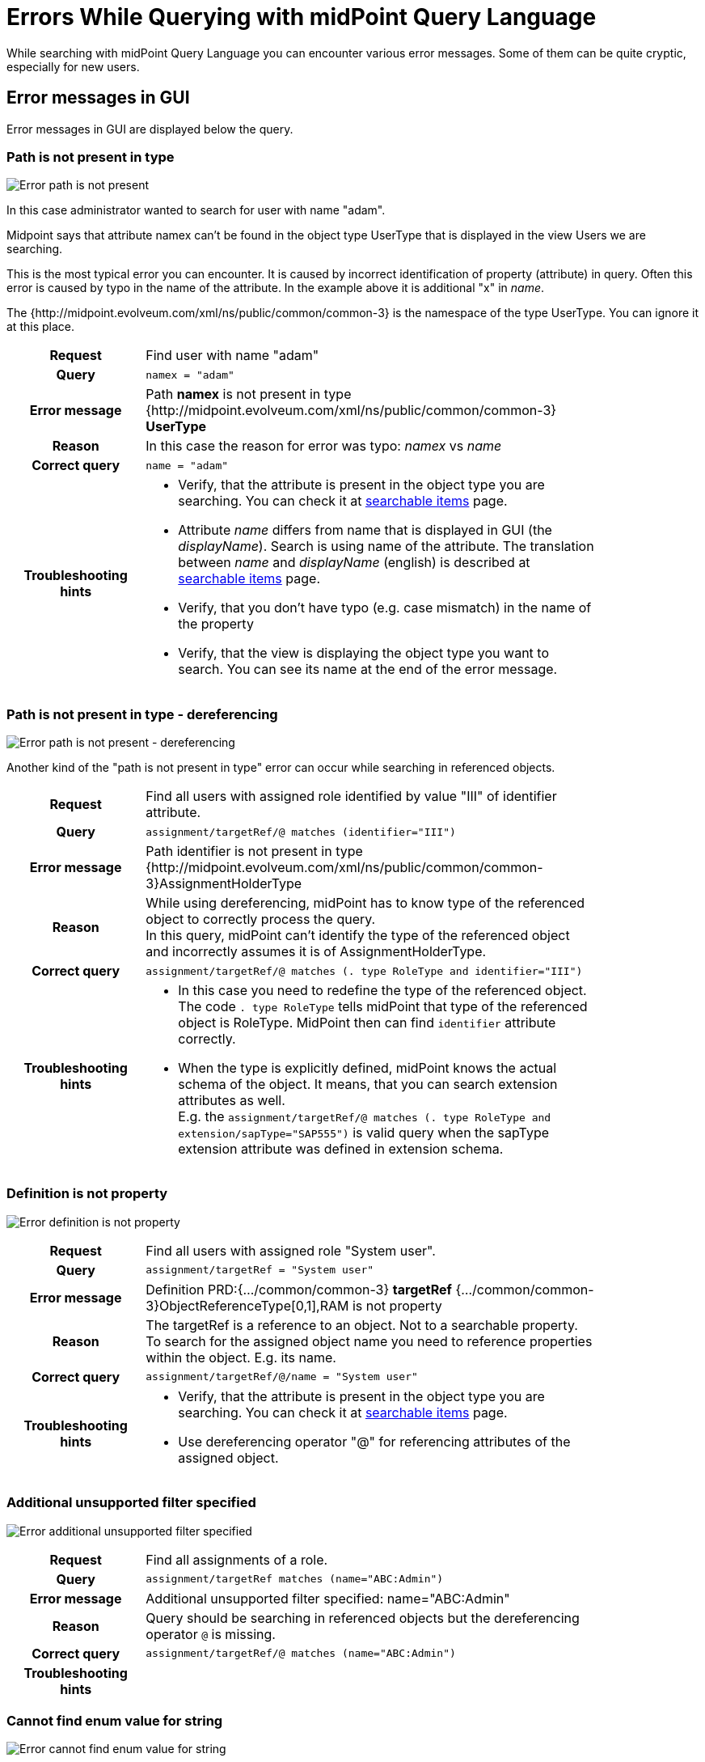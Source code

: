 = Errors While Querying with midPoint Query Language
:page-nav-title: Errors while querying
:page-display-order: 500
:page-toc: top
:toclevels: 3


While searching with midPoint Query Language you can encounter various error messages.
Some of them can be quite cryptic, especially for new users.

== Error messages in GUI

Error messages in GUI are displayed below the query.


=== Path is not present in type

image::err-path-is-not-present.png[Error path is not present]

In this case administrator wanted to search for user with name "adam".

Midpoint says that attribute namex can't be found in the object type UserType that is displayed in the view Users we are searching.

This is the most typical error you can encounter.
It is caused by incorrect identification of property (attribute) in query.
Often this error is caused by typo in the name of the attribute.
In the example above it is additional "x" in _name_.

The {http://midpoint.evolveum.com/xml/ns/public/common/common-3} is the namespace of the type UserType. You can ignore it at this place.

[cols="15h,50" width=85%]
|====
| Request
| Find user with name "adam"

| Query
| `namex = "adam"`

| Error message
| Path *namex* is not present in type {http://midpoint.evolveum.com/xml/ns/public/common/common-3} *UserType*

| Reason
| In this case the reason for error was typo: _namex_ vs _name_

| Correct query
| `name = "adam"`

| Troubleshooting hints
a| * Verify, that the attribute is present in the object type you are searching. You can check it at xref:../searchable-items.adoc[searchable items] page.
* Attribute _name_ differs from name that is displayed in GUI (the _displayName_). Search is using name of the attribute. The translation between _name_ and _displayName_ (english) is described at xref:../searchable-items.adoc[searchable items] page.
* Verify, that you don't have typo (e.g. case mismatch) in the name of the property
* Verify, that the view is displaying the object type you want to search. You can see its name at the end of the error message.
|====

=== Path is not present in type - dereferencing

image::err-path-is-not-present-deref.png[Error path is not present - dereferencing]

Another kind of the "path is not present in type" error can occur while searching in referenced objects.


[cols="15h,50" width=85%]
|====
| Request
| Find all users with assigned role identified by value "III" of identifier attribute.

| Query
| `assignment/targetRef/@ matches (identifier="III")`

| Error message
| Path identifier is not present in type {http://midpoint.evolveum.com/xml/ns/public/common/common-3}AssignmentHolderType

| Reason
a| While using dereferencing, midPoint has to know type of the referenced object to correctly process the query. +
In this query, midPoint can't identify the type of the referenced object and incorrectly assumes it is of AssignmentHolderType.

| Correct query
| `assignment/targetRef/@ matches (. type RoleType and identifier="III")`

| Troubleshooting hints
a| * In this case you need to redefine the type of the referenced object. The code `. type RoleType` tells midPoint that type of the referenced object is RoleType. MidPoint then can find `identifier` attribute correctly.
* When the type is explicitly defined, midPoint knows the actual schema of the object. It means, that you can search extension attributes as well. +
E.g. the `assignment/targetRef/@ matches (. type RoleType and extension/sapType="SAP555")` is valid query when the sapType extension attribute was defined in extension schema.
|====


=== Definition is not property

image:err-definition-is-not-property.png[Error definition is not property]

[cols="15h,50" width=85%]
|====
| Request
| Find all users with assigned role "System user".

| Query
| `assignment/targetRef = "System user"`

| Error message
| Definition PRD:{.../common/common-3} *targetRef* {.../common/common-3}ObjectReferenceType[0,1],RAM is not property

| Reason
a| The targetRef is a reference to an object. Not to a searchable property. +
To search for the assigned object name you need to reference properties within the object. E.g. its name.

| Correct query
| `assignment/targetRef/@/name = "System user"`

| Troubleshooting hints
a| * Verify, that the attribute is present in the object type you are searching. You can check it at xref:../searchable-items.adoc[searchable items] page.
* Use dereferencing operator "@" for referencing attributes of the assigned object.

|====


=== Additional unsupported filter specified

image:err-add-unsupported-filter.png[Error additional unsupported filter specified]

[cols="15h,50" width=85%]
|====
| Request
| Find all assignments of a role.

| Query
| `assignment/targetRef matches (name="ABC:Admin")`

| Error message
| Additional unsupported filter specified: name="ABC:Admin"

| Reason
a| Query should be searching in referenced objects but the dereferencing operator `@` is missing.

| Correct query
a| `assignment/targetRef/@ matches (name="ABC:Admin")`

| Troubleshooting hints
a|
|====


=== Cannot find enum value for string

image:err-cannot-find-enum-value.png[Error cannot find enum value for string]

[cols="15h,50" width=85%]
|====
| Request
| Find all users with normal lockout status.

| Query
| `activation/lockoutStatus = "Normal"`

| Error message
| Cannot find enum value for string *'Normal'* in class com.evolveum.midpoint.xml.ns._public.common.common_3.*LockoutStatusType*

| Reason
a| The schema defines enumerated value for this attribute. In this case the allowed values are "normal" and "locked". All lowercase.

| Correct query
| `activation/lockoutStatus = "normal"`

| Troubleshooting hints
a| * Search for allowed values in schema definition. Schemas are described in
xref:../../../../schema/schemadoc.adoc[SchemaDoc].
Select version according your midPoint version. +
In this case search in schema "common/common-3" for "LockoutStatusType"

|====

=== Couldn't count objects
image:err-couldnt-count-objects.png[Error couldn't count objects]

This is error message telling that processing of the query failed somehow during processing.

To know why it failed you need to open the error message and see what happened in the messages below.

==== Unknown matching rule 'stringIgnoreCase'

image:err-couldnt-count-objects.png[Error couldn't count objects]

[cols="15h,50" width=85%]
|====
| Request
| Find all users with locality "Edinburgh" ignoring case. Find all with "edinburgh", "EDINBURGH" or "Edinbugh".

| Query
| `locality =[stringIgnoreCase] "Edinburgh"`

| Error message
| Couldn't count objects +
Unknown matching rule 'stringIgnoreCase'.

| Reason
a| The matching rules relate to attribute type. +
locality is of PolystringType and `stringIgnoreCase` matching rule is defined for strings only. +
For polystring you need to use `origIgnoreCase` matching rule.

| Correct query
| `locality =[origIgnoreCase] "Edinburgh"`

| Troubleshooting hints
a| * For more information about matching rules in query see xref:../introduction.adoc#_matching_rules[matching rules chapter] in introduction to Midpoint Query Language.
* List of all matching rules is defined in xref:../../matching-rules.adoc[matching rules] page.

